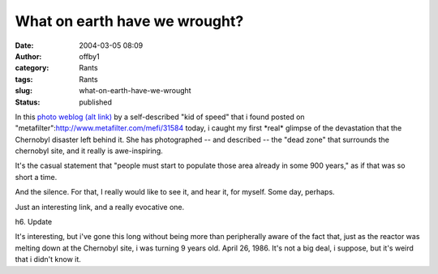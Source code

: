 What on earth have we wrought?
##############################
:date: 2004-03-05 08:09
:author: offby1
:category: Rants
:tags: Rants
:slug: what-on-earth-have-we-wrought
:status: published

In this `photo
weblog <http://www.angelfire.com/extreme4/kiddofspeed/page2.html>`__
`(alt link) <http://www.ninja-assassin.com/mirror/Chernobyl/>`__ by a
self-described "kid of speed" that i found posted on
"metafilter":http://www.metafilter.com/mefi/31584 today, i caught my
first \*real\* glimpse of the devastation that the Chernobyl disaster
left behind it. She has photographed -- and described -- the "dead zone"
that surrounds the chernobyl site, and it really is awe-inspiring.

It's the casual statement that "people must start to populate those area
already in some 900 years," as if that was so short a time.

And the silence. For that, I really would like to see it, and hear it,
for myself. Some day, perhaps.

Just an interesting link, and a really evocative one.

h6. Update

It's interesting, but i've gone this long without being more than
peripherally aware of the fact that, just as the reactor was melting
down at the Chernobyl site, i was turning 9 years old. April 26, 1986.
It's not a big deal, i suppose, but it's weird that i didn't know it.
